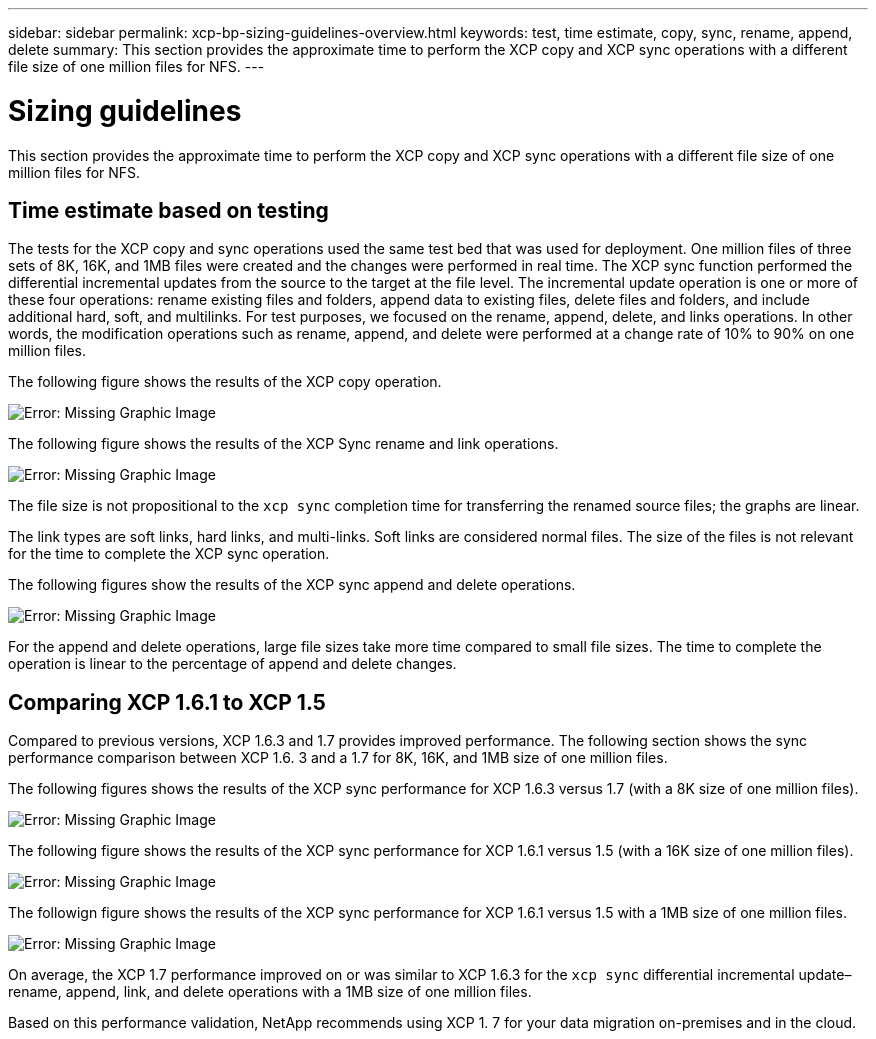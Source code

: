 ---
sidebar: sidebar
permalink: xcp-bp-sizing-guidelines-overview.html
keywords: test, time estimate, copy, sync, rename, append, delete
summary: This section provides the approximate time to perform the XCP copy and XCP sync operations with a different file size of one million files for NFS.
---

= Sizing guidelines
:hardbreaks:
:nofooter:
:icons: font
:linkattrs:
:imagesdir: ./../media/

//
// This file was created with NDAC Version 2.0 (August 17, 2020)
//
// 2021-09-20 14:39:42.262367
//

This section provides the approximate time to perform the XCP copy and XCP sync operations with a different file size of one million files for NFS.

== Time estimate based on testing

The tests for the XCP copy and sync operations used the same test bed that was used for deployment. One million files of three sets of 8K, 16K, and 1MB files were created and the changes were performed in real time. The XCP sync function performed the differential incremental updates from the source to the target at the file level. The incremental update operation is one or more of these four operations: rename existing files and folders, append data to existing files, delete files and folders, and include additional hard, soft, and multilinks. For test purposes, we focused on the rename, append, delete,  and links operations. In other words, the modification operations such as rename, append, and delete were performed at a change rate of 10% to 90% on one million files.

The following figure shows the results of the XCP copy operation.

image:xcp-bp_image10.png[Error: Missing Graphic Image]

The following figure shows the results of the XCP Sync rename and link operations.

image:xcp-bp_image8.png[Error: Missing Graphic Image]

The file size is not propositional to the `xcp sync` completion time for transferring the renamed source files; the graphs are linear.

The link types are soft links, hard links, and multi-links. Soft links are considered normal files. The size of the files is not relevant for the time to complete the XCP sync operation.

The following figures show the results of the XCP sync append and delete operations.

image:xcp-bp_image9.png[Error: Missing Graphic Image]

For the append and delete operations, large file sizes take more time compared to small file sizes. The time to complete the operation is linear to the percentage of append and delete changes.

== Comparing XCP 1.6.1 to XCP 1.5

Compared to previous versions, XCP 1.6.3 and 1.7 provides improved performance. The following section shows the sync performance comparison between XCP 1.6. 3 and a 1.7 for 8K, 16K, and 1MB size of one million files.

The following figures shows the results of the XCP sync performance for XCP 1.6.3 versus 1.7 (with a 8K size of one million files).

image:xcp-bp_image11.png[Error: Missing Graphic Image]

The following figure shows the results of the XCP sync performance for XCP 1.6.1 versus 1.5 (with a 16K size of one million files).

image:xcp-bp_image12.png[Error: Missing Graphic Image]

The followign figure shows the results of the XCP sync performance for XCP 1.6.1 versus 1.5 with a 1MB size of one million files.

image:xcp-bp_image13.png[Error: Missing Graphic Image]

On average, the XCP 1.7 performance improved on or was similar to XCP 1.6.3 for the `xcp sync` differential incremental update–rename, append, link, and delete operations with a 1MB size of one million files.

Based on this performance validation, NetApp recommends using XCP 1. 7 for your data migration on-premises and in the cloud.
